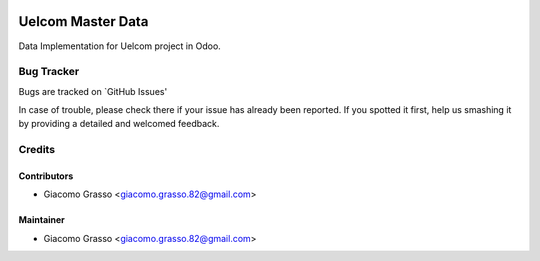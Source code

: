 .. image:: https://img.shields.io/badge/licence-AGPL--3-blue.svg
   :target: http://www.gnu.org/licenses/agpl-3.0-standalone.html
   :alt: License: AGPL-3

===========================
Uelcom Master Data
===========================

Data Implementation for Uelcom project in Odoo.


Bug Tracker
============

Bugs are tracked on `GitHub Issues'

In case of trouble, please check there if your issue has already been reported. If you spotted it first,
help us smashing it by providing a detailed and welcomed feedback.

Credits
=========

Contributors
-------------

* Giacomo Grasso <giacomo.grasso.82@gmail.com>


Maintainer
-----------

* Giacomo Grasso <giacomo.grasso.82@gmail.com>
